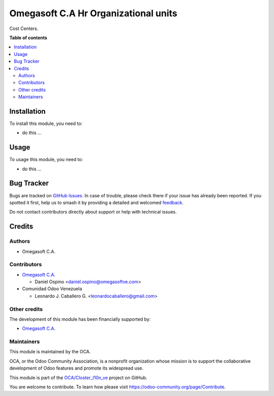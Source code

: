 =====================================
Omegasoft C.A Hr Organizational units
=====================================

.. 
   !!!!!!!!!!!!!!!!!!!!!!!!!!!!!!!!!!!!!!!!!!!!!!!!!!!!
   !! This file is generated by oca-gen-addon-readme !!
   !! changes will be overwritten.                   !!
   !!!!!!!!!!!!!!!!!!!!!!!!!!!!!!!!!!!!!!!!!!!!!!!!!!!!
   !! source digest: sha256:66cb07eba873d147dacdff1d034dbf47c9c53f0c2bdbdb1e241a344ed84578d8
   !!!!!!!!!!!!!!!!!!!!!!!!!!!!!!!!!!!!!!!!!!!!!!!!!!!!

.. |badge1| image:: https://img.shields.io/badge/maturity-Beta-yellow.png
    :target: https://odoo-community.org/page/development-status
    :alt: Beta
.. |badge2| image:: https://img.shields.io/badge/licence-LGPL--3-blue.png
    :target: http://www.gnu.org/licenses/lgpl-3.0-standalone.html
    :alt: License: LGPL-3
.. |badge3| image:: https://img.shields.io/badge/github-OCA%2FCloster_l10n_ve-lightgray.png?logo=github
    :target: https://github.com/OCA/Closter_l10n_ve/tree/16.0/omegasoft_hr_organizational_units
    :alt: OCA/Closter_l10n_ve
.. |badge4| image:: https://img.shields.io/badge/weblate-Translate%20me-F47D42.png
    :target: https://translation.odoo-community.org/projects/Closter_l10n_ve-16-0/Closter_l10n_ve-16-0-omegasoft_hr_organizational_units
    :alt: Translate me on Weblate
.. |badge5| image:: https://img.shields.io/badge/runboat-Try%20me-875A7B.png
    :target: https://runboat.odoo-community.org/builds?repo=OCA/Closter_l10n_ve&target_branch=16.0
    :alt: Try me on Runboat

|badge1| |badge2| |badge3| |badge4| |badge5|

Cost Centers.

**Table of contents**

.. contents::
   :local:

Installation
============

To install this module, you need to:

-  do this ...

Usage
=====

To usage this module, you need to:

-  do this ...

Bug Tracker
===========

Bugs are tracked on `GitHub Issues <https://github.com/OCA/Closter_l10n_ve/issues>`_.
In case of trouble, please check there if your issue has already been reported.
If you spotted it first, help us to smash it by providing a detailed and welcomed
`feedback <https://github.com/OCA/Closter_l10n_ve/issues/new?body=module:%20omegasoft_hr_organizational_units%0Aversion:%2016.0%0A%0A**Steps%20to%20reproduce**%0A-%20...%0A%0A**Current%20behavior**%0A%0A**Expected%20behavior**>`_.

Do not contact contributors directly about support or help with technical issues.

Credits
=======

Authors
-------

* Omegasoft C.A.

Contributors
------------

-  `Omegasoft C.A. <https://www.omegasoftve.com/>`__

   -  Daniel Ospino <daniel.ospino@omegasoftve.com>

-  Comunidad Odoo Venezuela

   -  Leonardo J. Caballero G. <leonardocaballero@gmail.com>

Other credits
-------------

The development of this module has been financially supported by:

-  `Omegasoft C.A. <https://www.omegasoftve.com/>`__

Maintainers
-----------

This module is maintained by the OCA.

.. image:: https://odoo-community.org/logo.png
   :alt: Odoo Community Association
   :target: https://odoo-community.org

OCA, or the Odoo Community Association, is a nonprofit organization whose
mission is to support the collaborative development of Odoo features and
promote its widespread use.

This module is part of the `OCA/Closter_l10n_ve <https://github.com/OCA/Closter_l10n_ve/tree/16.0/omegasoft_hr_organizational_units>`_ project on GitHub.

You are welcome to contribute. To learn how please visit https://odoo-community.org/page/Contribute.
